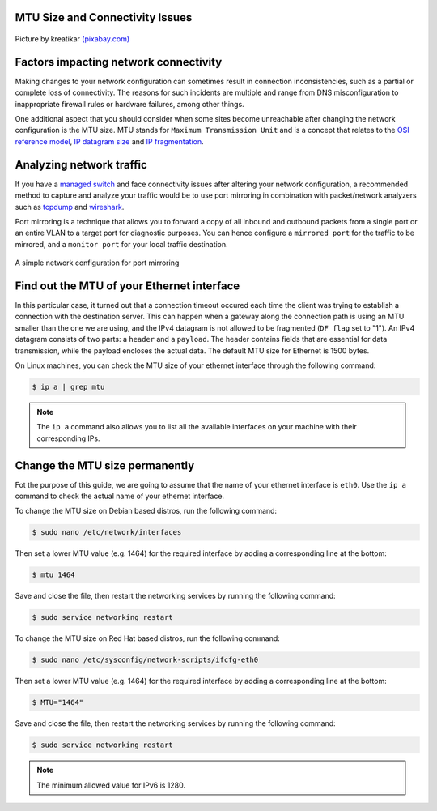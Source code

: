 .. meta::
   :description: MTU and Connectivity - resolving connectivity issues by adjusting the MTU size
   :keywords: maximum transmission unit, MTU, TCP/IP, fragmentation, IP datagram, connectivity

MTU Size and Connectivity Issues
--------------------------------

.. figure:: mtu-connectivity.png
   :alt: MTU and Connectivity
   :scale: 50%
   :align: center

   Picture by kreatikar `(pixabay.com) <https://pixabay.com>`_

Factors impacting network connectivity
--------------------------------------

Making changes to your network configuration can sometimes result in connection inconsistencies, such as a partial or complete loss of connectivity. The reasons for such incidents are multiple and range from DNS misconfiguration to inappropriate firewall rules or hardware failures, among other things. 

One additional aspect that you should consider when some sites become unreachable after changing the network configuration is the MTU size. MTU stands for ``Maximum Transmission Unit`` and is a concept that relates to the `OSI reference model <https://www.redhat.com/sysadmin/osi-model-bean-dip>`_, `IP datagram size <https://www.linuxjunkies.org/network/tcpip/general-description-of-the-tcp-ip-protocols/>`_ and `IP fragmentation <https://packetpushers.net/ip-fragmentation-in-detail/>`_.

Analyzing network traffic
-------------------------

If you have a `managed switch <https://www.cisco.com/c/en/us/products/switches/what-is-a-managed-switch.html>`_ and face connectivity issues after altering your network configuration, a recommended method to capture and analyze your traffic would be to use port mirroring in combination with packet/network analyzers such as `tcpdump <https://www.linuxjournal.com/content/tcpdump-fu>`_ and `wireshark <https://www.linuxjournal.com/content/tcp-analysis-wireshark>`_. 

Port mirroring is a technique that allows you to forward a copy of all inbound and outbound packets from a single port or an entire VLAN to a target port for diagnostic purposes. You can hence configure a ``mirrored port`` for the traffic to be mirrored, and a ``monitor port`` for your local traffic destination. 

.. figure:: port-mirroring.svg
   :alt: Port Mirroring
   :scale: 90%
   :align: center

   A simple network configuration for port mirroring 


Find out the MTU of your Ethernet interface
-------------------------------------------

In this particular case, it turned out that a connection timeout occured each time the client was trying to establish a connection with the destination server. This can happen when a gateway along the connection path is using an MTU smaller than the one we are using, and the IPv4 datagram is not allowed to be fragmented (``DF flag`` set to "1"). An IPv4 datagram consists of two parts: a ``header`` and a ``payload``. The header contains fields that are essential for data transmission, while the payload encloses the actual data. The default MTU size for Ethernet is 1500 bytes.

On Linux machines, you can check the MTU size of your ethernet interface through the following command:

.. code-block:: console
   
   $ ip a | grep mtu

.. note::

   The ``ip a`` command also allows you to list all the available interfaces on your machine with their corresponding IPs. 


Change the MTU size permanently
-------------------------------

Fot the purpose of this guide, we are going to assume that the name of your ethernet interface is ``eth0``. Use the ``ip a`` command to check the actual name of your ethernet interface.

To change the MTU size on Debian based distros, run the following command:     

.. code-block:: console

   $ sudo nano /etc/network/interfaces

Then set a lower MTU value (e.g. 1464) for the required interface by adding a corresponding line at the bottom:

.. code-block:: console

   $ mtu 1464

Save and close the file, then restart the networking services by running the following command:

.. code-block:: console

   $ sudo service networking restart

To change the MTU size on Red Hat based distros, run the following command:     

.. code-block:: console

   $ sudo nano /etc/sysconfig/network-scripts/ifcfg-eth0

Then set a lower MTU value (e.g. 1464) for the required interface by adding a corresponding line at the bottom:

.. code-block:: console

   $ MTU="1464"

Save and close the file, then restart the networking services by running the following command:

.. code-block:: console

   $ sudo service networking restart

.. note::

   The minimum allowed value for IPv6 is 1280.


.. |reg| unicode:: U+000AE .. REGISTERED SIGN